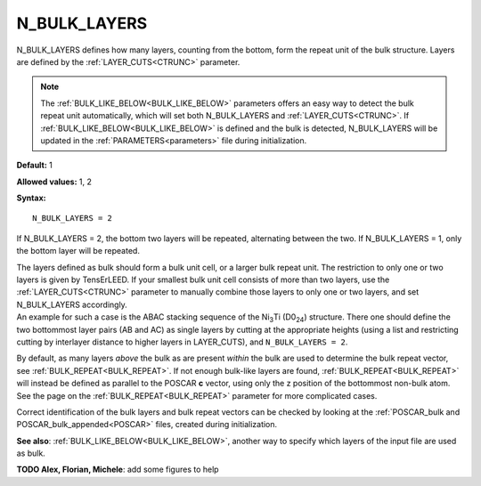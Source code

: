 .. _blay:

N_BULK_LAYERS
=============

N_BULK_LAYERS defines how many layers, counting from the bottom, form the repeat unit of the bulk structure. Layers are defined by the :ref:`LAYER_CUTS<CTRUNC>`  parameter.

.. note::

   The :ref:`BULK_LIKE_BELOW<BULK_LIKE_BELOW>` parameters offers an easy way to detect the bulk repeat unit automatically, which will set both N_BULK_LAYERS and :ref:`LAYER_CUTS<CTRUNC>`.
   If :ref:`BULK_LIKE_BELOW<BULK_LIKE_BELOW>` is defined and the bulk is detected, N_BULK_LAYERS will be updated in the :ref:`PARAMETERS<parameters>` file during initialization.

**Default:** 1

**Allowed values:** 1, 2

**Syntax:**

::

   N_BULK_LAYERS = 2

If N_BULK_LAYERS = 2, the bottom two layers will be repeated, alternating between the two. If N_BULK_LAYERS = 1, only the bottom layer will be repeated.

| The layers defined as bulk should form a bulk unit cell, or a larger bulk repeat unit. The restriction to only one or two layers is given by TensErLEED. If your smallest bulk unit cell consists of more than two layers, use the :ref:`LAYER_CUTS<CTRUNC>`  parameter to manually combine those layers to only one or two layers, and set N_BULK_LAYERS accordingly.
| An example for such a case is the ABAC stacking sequence of the Ni\ :sub:`3`\ Ti (D0\ :sub:`24`) structure. There one should define the two bottommost layer pairs (AB and AC) as single layers by cutting at the appropriate heights (using a list and restricting cutting by interlayer distance to higher layers in LAYER_CUTS), and ``N_BULK_LAYERS = 2``.

By default, as many layers *above* the bulk as are present *within* the bulk are used to determine the bulk repeat vector, see :ref:`BULK_REPEAT<BULK_REPEAT>`. If not enough bulk-like layers are found, :ref:`BULK_REPEAT<BULK_REPEAT>`  will instead be defined as parallel to the POSCAR **c** vector, using only the z position of the bottommost non-bulk atom. See the page on the :ref:`BULK_REPEAT<BULK_REPEAT>`  parameter for more complicated cases.

Correct identification of the bulk layers and bulk repeat vectors can be checked by looking at the :ref:`POSCAR_bulk and POSCAR_bulk_appended<POSCAR>`  files, created during initialization.

**See also**: :ref:`BULK_LIKE_BELOW<BULK_LIKE_BELOW>`, another way to specify which layers of the input file are used as bulk.

**TODO Alex, Florian, Michele**: add some figures to help

